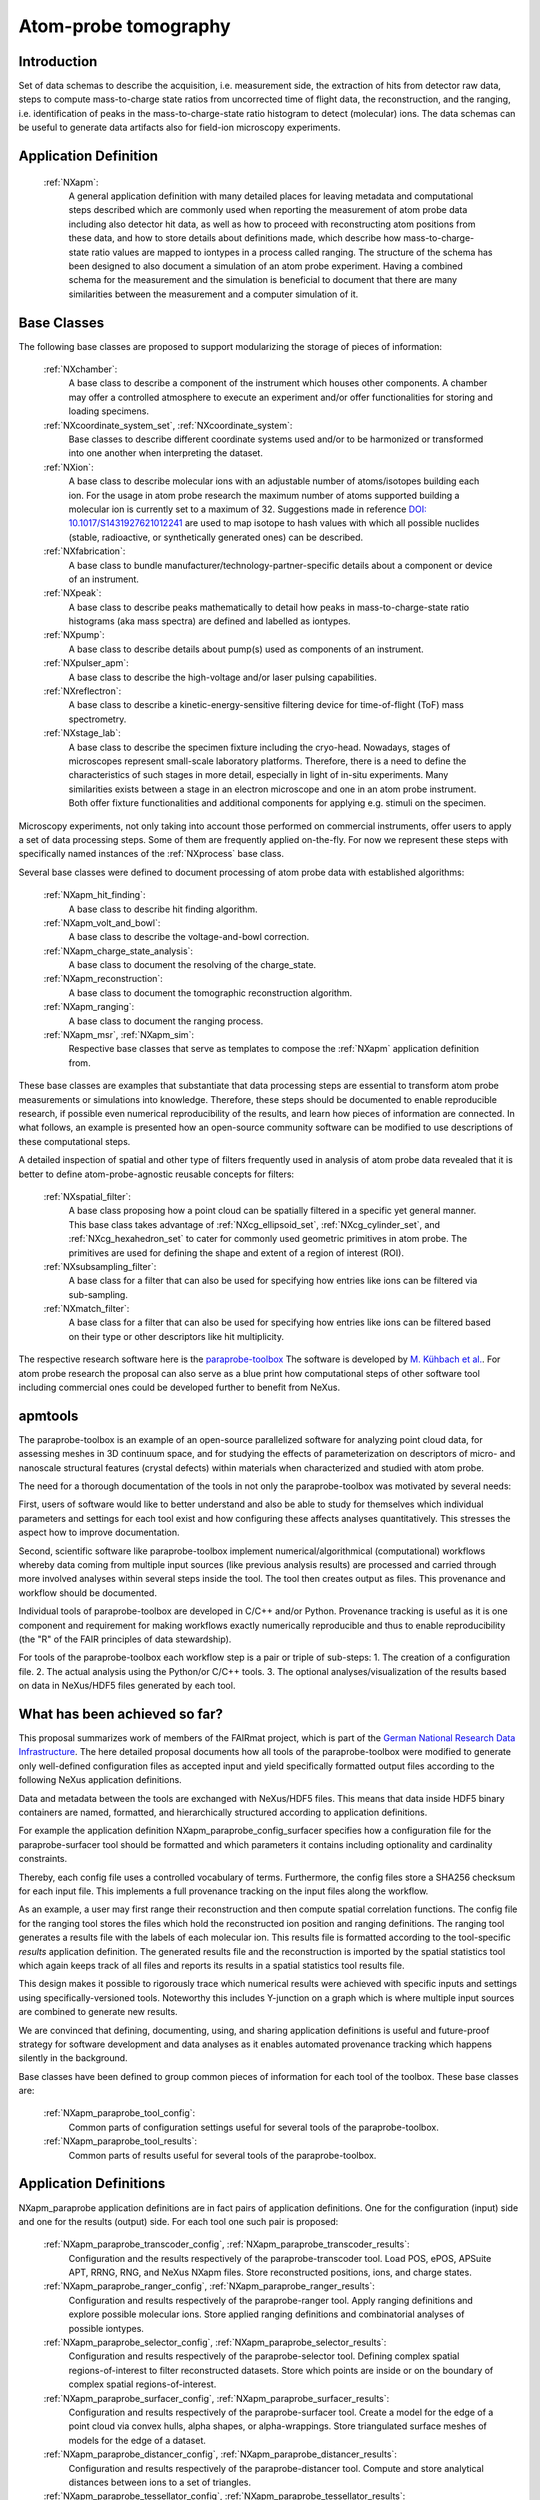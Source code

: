 .. _Apm-Structure:

=====================
Atom-probe tomography
=====================

.. index::
   IntroductionApm
   ApmAppDef
   ApmBC
   StatusQuoApm
   ApmParaprobeAppDef

.. _IntroductionApm:

Introduction
############

Set of data schemas to describe the acquisition, i.e. measurement side, the extraction of hits from detector raw data,
steps to compute mass-to-charge state ratios from uncorrected time of flight data, the reconstruction, and the ranging, i.e. identification of peaks in the mass-to-charge-state ratio histogram to detect (molecular) ions.
The data schemas can be useful to generate data artifacts also for field-ion microscopy experiments.

.. _ApmAppDef:

Application Definition
######################

    :ref:`NXapm`:
       A general application definition with many detailed places for leaving metadata and computational steps described which are commonly used when reporting the measurement of atom probe data including also detector hit data, as well as how to proceed with reconstructing atom positions from these data, and how to store details about definitions made, which describe how mass-to-charge-state ratio values are mapped to iontypes in a process called ranging. The structure of the schema has been designed to also document a simulation of an atom probe
       experiment. Having a combined schema for the measurement and the simulation is beneficial to document that
       there are many similarities between the measurement and a computer simulation of it.

.. _ApmBC:

Base Classes
############

The following base classes are proposed to support modularizing the storage of pieces of information:

    :ref:`NXchamber`:
        A base class to describe a component of the instrument which houses other components.
        A chamber may offer a controlled atmosphere to execute an experiment and/or offer functionalities
        for storing and loading specimens.

    :ref:`NXcoordinate_system_set`, :ref:`NXcoordinate_system`:
        Base classes to describe different coordinate systems used and/or to be harmonized
        or transformed into one another when interpreting the dataset.

    :ref:`NXion`:
       A base class to describe molecular ions with an adjustable number of atoms/isotopes building each ion.
       For the usage in atom probe research the maximum number of atoms supported building a molecular ion
       is currently set to a maximum of 32. Suggestions made in reference `DOI: 10.1017/S1431927621012241 <https://doi.org/10.1017/S1431927621012241>`_ are used to map isotope to hash values with
       which all possible nuclides (stable, radioactive, or synthetically generated ones) can be described.

    :ref:`NXfabrication`:
        A base class to bundle manufacturer/technology-partner-specific details about
        a component or device of an instrument.

    :ref:`NXpeak`:
        A base class to describe peaks mathematically to detail how peaks in
        mass-to-charge-state ratio histograms (aka mass spectra) are defined and
        labelled as iontypes.

    :ref:`NXpump`:
        A base class to describe details about pump(s) used as components of an instrument.

    :ref:`NXpulser_apm`:
        A base class to describe the high-voltage and/or laser pulsing capabilities.

    :ref:`NXreflectron`:
        A base class to describe a kinetic-energy-sensitive filtering device
        for time-of-flight (ToF) mass spectrometry.

    :ref:`NXstage_lab`:
        A base class to describe the specimen fixture including the cryo-head.
        Nowadays, stages of microscopes represent small-scale laboratory platforms.
        Therefore, there is a need to define the characteristics of such stages in more detail,
        especially in light of in-situ experiments. Many similarities exists between a stage
        in an electron microscope and one in an atom probe instrument. Both offer fixture
        functionalities and additional components for applying e.g. stimuli on the specimen.

Microscopy experiments, not only taking into account those performed on commercial instruments, offer users to apply a set of
data processing steps. Some of them are frequently applied on-the-fly. For now we represent these steps with specifically named
instances of the :ref:`NXprocess` base class.

Several base classes were defined to document processing of atom probe data with established algorithms:

    :ref:`NXapm_hit_finding`:
        A base class to describe hit finding algorithm.

    :ref:`NXapm_volt_and_bowl`:
        A base class to describe the voltage-and-bowl correction.

    :ref:`NXapm_charge_state_analysis`:
        A base class to document the resolving of the charge_state.

    :ref:`NXapm_reconstruction`:
        A base class to document the tomographic reconstruction algorithm.

    :ref:`NXapm_ranging`:
        A base class to document the ranging process.

    :ref:`NXapm_msr`, :ref:`NXapm_sim`:
        Respective base classes that serve as templates to compose the :ref:`NXapm` application definition from.

These base classes are examples that substantiate that data processing steps are essential to transform atom probe measurements or simulations into knowledge. Therefore, these steps should be documented
to enable reproducible research, if possible even numerical reproducibility of the results, 
and learn how pieces of information are connected. In what follows, an example is presented how an
open-source community software can be modified to use descriptions of these computational steps.

A detailed inspection of spatial and other type of filters frequently used in analysis of atom probe
data revealed that it is better to define atom-probe-agnostic reusable concepts for filters:

    :ref:`NXspatial_filter`:
        A base class proposing how a point cloud can be spatially filtered in a specific yet general manner.
        This base class takes advantage of :ref:`NXcg_ellipsoid_set`, :ref:`NXcg_cylinder_set`,
        and :ref:`NXcg_hexahedron_set` to cater for commonly used geometric primitives in atom probe.
        The primitives are used for defining the shape and extent of a region of interest (ROI).

    :ref:`NXsubsampling_filter`:
        A base class for a filter that can also be used for specifying how entries
        like ions can be filtered via sub-sampling.

    :ref:`NXmatch_filter`:
        A base class for a filter that can also be used for specifying how entries
        like ions can be filtered based on their type or other descriptors like hit multiplicity.

The respective research software here is the `paraprobe-toolbox <https://paraprobe-toolbox.readthedocs.io/>`_
The software is developed by `M. Kühbach et al. <https://arxiv.org/abs/2205.13510>`_.
For atom probe research the proposal can also serve as a blue print how computational steps of other software
tool including commercial ones could be developed further to benefit from NeXus.

.. _IntroductionApmParaprobe:

apmtools
########

The paraprobe-toolbox is an example of an open-source parallelized software for analyzing
point cloud data, for assessing meshes in 3D continuum space, and for studying the effects of
parameterization on descriptors of micro- and nanoscale structural features (crystal defects)
within materials when characterized and studied with atom probe.

The need for a thorough documentation of the tools in not only the paraprobe-toolbox
was motivated by several needs:

First, users of software would like to better understand and also be able to study for themselves
which individual parameters and settings for each tool exist and how configuring these
affects analyses quantitatively. This stresses the aspect how to improve documentation.

Second, scientific software like paraprobe-toolbox implement numerical/algorithmical
(computational) workflows whereby data coming from multiple input sources
(like previous analysis results) are processed and carried through more involved analyses
within several steps inside the tool. The tool then creates output as files. This
provenance and workflow should be documented.

Individual tools of paraprobe-toolbox are developed in C/C++ and/or Python.
Provenance tracking is useful as it is one component and requirement for making
workflows exactly numerically reproducible and thus to enable reproducibility (the "R"
of the FAIR principles of data stewardship).

For tools of the paraprobe-toolbox each workflow step is a pair or triple of sub-steps:
1. The creation of a configuration file. 
2. The actual analysis using the Python/or C/C++ tools. 
3. The optional analyses/visualization of the results based on data in NeXus/HDF5 files generated by each tool. 

.. _StatusQuoApm:

What has been achieved so far?
##############################

This proposal summarizes work of members of the FAIRmat project, which is part of the `German
National Research Data Infrastructure <https://www.nfdi.de/?lang=en>`_. The here detailed
proposal documents how all tools of the paraprobe-toolbox were modified to generate
only well-defined configuration files as accepted input and yield specifically formatted output
files according to the following NeXus application definitions.

Data and metadata between the tools are exchanged with NeXus/HDF5 files. This means that data
inside HDF5 binary containers are named, formatted, and hierarchically structured according
to application definitions.

For example the application definition NXapm_paraprobe_config_surfacer specifies
how a configuration file for the paraprobe-surfacer tool should be formatted
and which parameters it contains including optionality and cardinality constraints.

Thereby, each config file uses a controlled vocabulary of terms. Furthermore,
the config files store a SHA256 checksum for each input file. This implements a full
provenance tracking on the input files along the workflow.

As an example, a user may first range their reconstruction and then compute spatial
correlation functions. The config file for the ranging tool stores the files
which hold the reconstructed ion position and ranging definitions.
The ranging tool generates a results file with the labels of each molecular ion.
This results file is formatted according to the tool-specific `results`
application definition. The generated results file and the reconstruction is
imported by the spatial statistics tool which again keeps track of all files
and reports its results in a spatial statistics tool results file.

This design makes it possible to rigorously trace which numerical results were achieved
with specific inputs and settings using specifically-versioned tools. Noteworthy
this includes Y-junction on a graph which is where multiple input sources are
combined to generate new results.

We are convinced that defining, documenting, using, and sharing application definitions
is useful and future-proof strategy for software development and data analyses as it enables
automated provenance tracking which happens silently in the background.

Base classes have been defined to group common pieces of information for each tool of the
toolbox. These base classes are:

    :ref:`NXapm_paraprobe_tool_config`:
        Common parts of configuration settings useful for several tools of the paraprobe-toolbox.

    :ref:`NXapm_paraprobe_tool_results`:
        Common parts of results useful for several tools of the paraprobe-toolbox.


.. _ApmParaprobeAppDef:

Application Definitions
#######################

NXapm_paraprobe application definitions are in fact pairs of application definitions.
One for the configuration (input) side and one for the results (output) side. For each
tool one such pair is proposed:

    :ref:`NXapm_paraprobe_transcoder_config`, :ref:`NXapm_paraprobe_transcoder_results`:
        Configuration and the results respectively of the paraprobe-transcoder tool.
        Load POS, ePOS, APSuite APT, RRNG, RNG, and NeXus NXapm files.
        Store reconstructed positions, ions, and charge states.

    :ref:`NXapm_paraprobe_ranger_config`, :ref:`NXapm_paraprobe_ranger_results`:
        Configuration and results respectively of the paraprobe-ranger tool.
        Apply ranging definitions and explore possible molecular ions.
        Store applied ranging definitions and combinatorial analyses of possible iontypes.

    :ref:`NXapm_paraprobe_selector_config`, :ref:`NXapm_paraprobe_selector_results`:
        Configuration and results respectively of the paraprobe-selector tool.
        Defining complex spatial regions-of-interest to filter reconstructed datasets.
        Store which points are inside or on the boundary of complex spatial regions-of-interest.

    :ref:`NXapm_paraprobe_surfacer_config`, :ref:`NXapm_paraprobe_surfacer_results`:
        Configuration and results respectively of the paraprobe-surfacer tool.
        Create a model for the edge of a point cloud via convex hulls, alpha shapes, or alpha-wrappings.
        Store triangulated surface meshes of models for the edge of a dataset.

    :ref:`NXapm_paraprobe_distancer_config`, :ref:`NXapm_paraprobe_distancer_results`:
        Configuration and results respectively of the paraprobe-distancer tool.
        Compute and store analytical distances between ions to a set of triangles.

    :ref:`NXapm_paraprobe_tessellator_config`, :ref:`NXapm_paraprobe_tessellator_results`:
        Configuration and results respectively of the of paraprobe-tessellator tool.
        Compute and store Voronoi cells and properties of these for all ions in a dataset.

The definitions of the following tools remain to become refactored like those for the above-mentioned tools:

    :ref:`NXapm_paraprobe_config_nanochem`:
        Configuration of paraprobe-nanochem
        Compute delocalization, iso-surfaces, analyze 3D objects, and composition profiles.

    :ref:`NXapm_paraprobe_results_nanochem`:
        Results of paraprobe-nanochem
        Store all results of delocalization, isosurface, and interface detection algorithms,
        store all extracted triangulated surface meshes of found microstructural features,
        store composition profiles and corresponding geometric primitives (ROIs).

    :ref:`NXapm_paraprobe_config_intersector`:
        Configuration of paraprobe-intersector
        Assess intersections and proximity of 3D triangulated surface meshes in
        continuum space to study the effect the parameterization of surface
        extraction algorithms on the resulting shape, spatial arrangement,
        and colocation of 3D objects via graph-based techniques.

    :ref:`NXapm_paraprobe_results_intersector`:
        Results of paraprobe-intersector
        Store graph of microstructural features and relations/link identified between them.


    :ref:`NXapm_paraprobe_config_spatstat`:
        Configuration of paraprobe-spatstat
        Spatial statistics on the entire or selected regions of the reconstructed dataset.

    :ref:`NXapm_paraprobe_results_spatstat`:
        Results of paraprobe-spatstat
        Store spatial correlation functions.


    :ref:`NXapm_paraprobe_config_clusterer`:
        Configuration of paraprobe-clusterer
        Import cluster analysis results of IVAS/APSuite and perform clustering
        analyses in a Python ecosystem.

    :ref:`NXapm_paraprobe_results_clusterer`:
        Results of paraprobe-clusterer
        Store results of cluster analyses.
